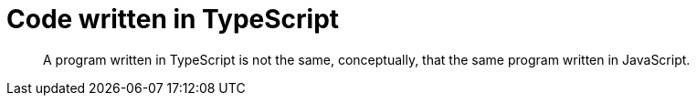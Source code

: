 # Code written in TypeScript

> A program written in TypeScript is not the same, conceptually, that the same program written in JavaScript.
